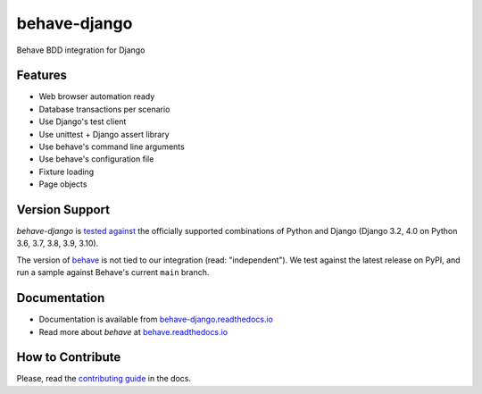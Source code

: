 behave-django |latest-version|
==============================

|check-status| |test-status| |python-support| |license| |docs-status| |gitter|

Behave BDD integration for Django

.. features-marker

Features
--------

- Web browser automation ready
- Database transactions per scenario
- Use Django's test client
- Use unittest + Django assert library
- Use behave's command line arguments
- Use behave's configuration file
- Fixture loading
- Page objects

.. support-marker

Version Support
---------------

*behave-django* is `tested against`_ the officially supported combinations of
Python and Django (Django 3.2, 4.0 on Python 3.6, 3.7, 3.8, 3.9, 3.10).

The version of `behave`_ is not tied to our integration (read: "independent").
We test against the latest release on PyPI, and run a sample against Behave's
current ``main`` branch.

.. docs-marker

Documentation
-------------

- Documentation is available from `behave-django.readthedocs.io`_
- Read more about *behave* at `behave.readthedocs.io`_

.. contribute-marker

How to Contribute
-----------------

Please, read the `contributing guide`_ in the docs.

.. references-marker


.. _tested against: https://github.com/behave/behave-django/actions/workflows/test.yml
.. _behave: https://pypi.org/project/behave/
.. _behave-django.readthedocs.io: https://behave-django.readthedocs.io/en/latest/
.. _behave.readthedocs.io: https://behave.readthedocs.io/en/latest/usecase_django.html
.. _contributing guide: https://behave-django.readthedocs.io/en/latest/contribute.html
.. |latest-version| image:: https://img.shields.io/pypi/v/behave-django.svg
    :target: https://pypi.org/project/behave-django/
    :alt: Latest version
.. |check-status| image:: https://github.com/behave/behave-django/actions/workflows/check.yml/badge.svg
    :target: https://github.com/behave/behave-django/actions/workflows/check.yml
    :alt: Code checks status
.. |test-status| image:: https://github.com/behave/behave-django/actions/workflows/test.yml/badge.svg
    :target: https://github.com/behave/behave-django/actions/workflows/test.yml
    :alt: Test suite status
.. |python-support| image:: https://img.shields.io/pypi/pyversions/behave-django.svg
    :target: https://pypi.org/project/behave-django/
    :alt: Python versions
.. |license| image:: https://img.shields.io/pypi/l/behave-django.svg
    :target: https://github.com/behave/behave-django/blob/main/LICENSE
    :alt: Software license
.. |docs-status| image:: https://img.shields.io/readthedocs/behave-django/stable.svg
    :target: https://readthedocs.org/projects/behave-django/
    :alt: Documentation Status
.. |gitter| image:: https://img.shields.io/gitter/room/behave/behave-django.svg
    :alt: Gitter chat room
    :target: https://gitter.im/behave/behave-django
